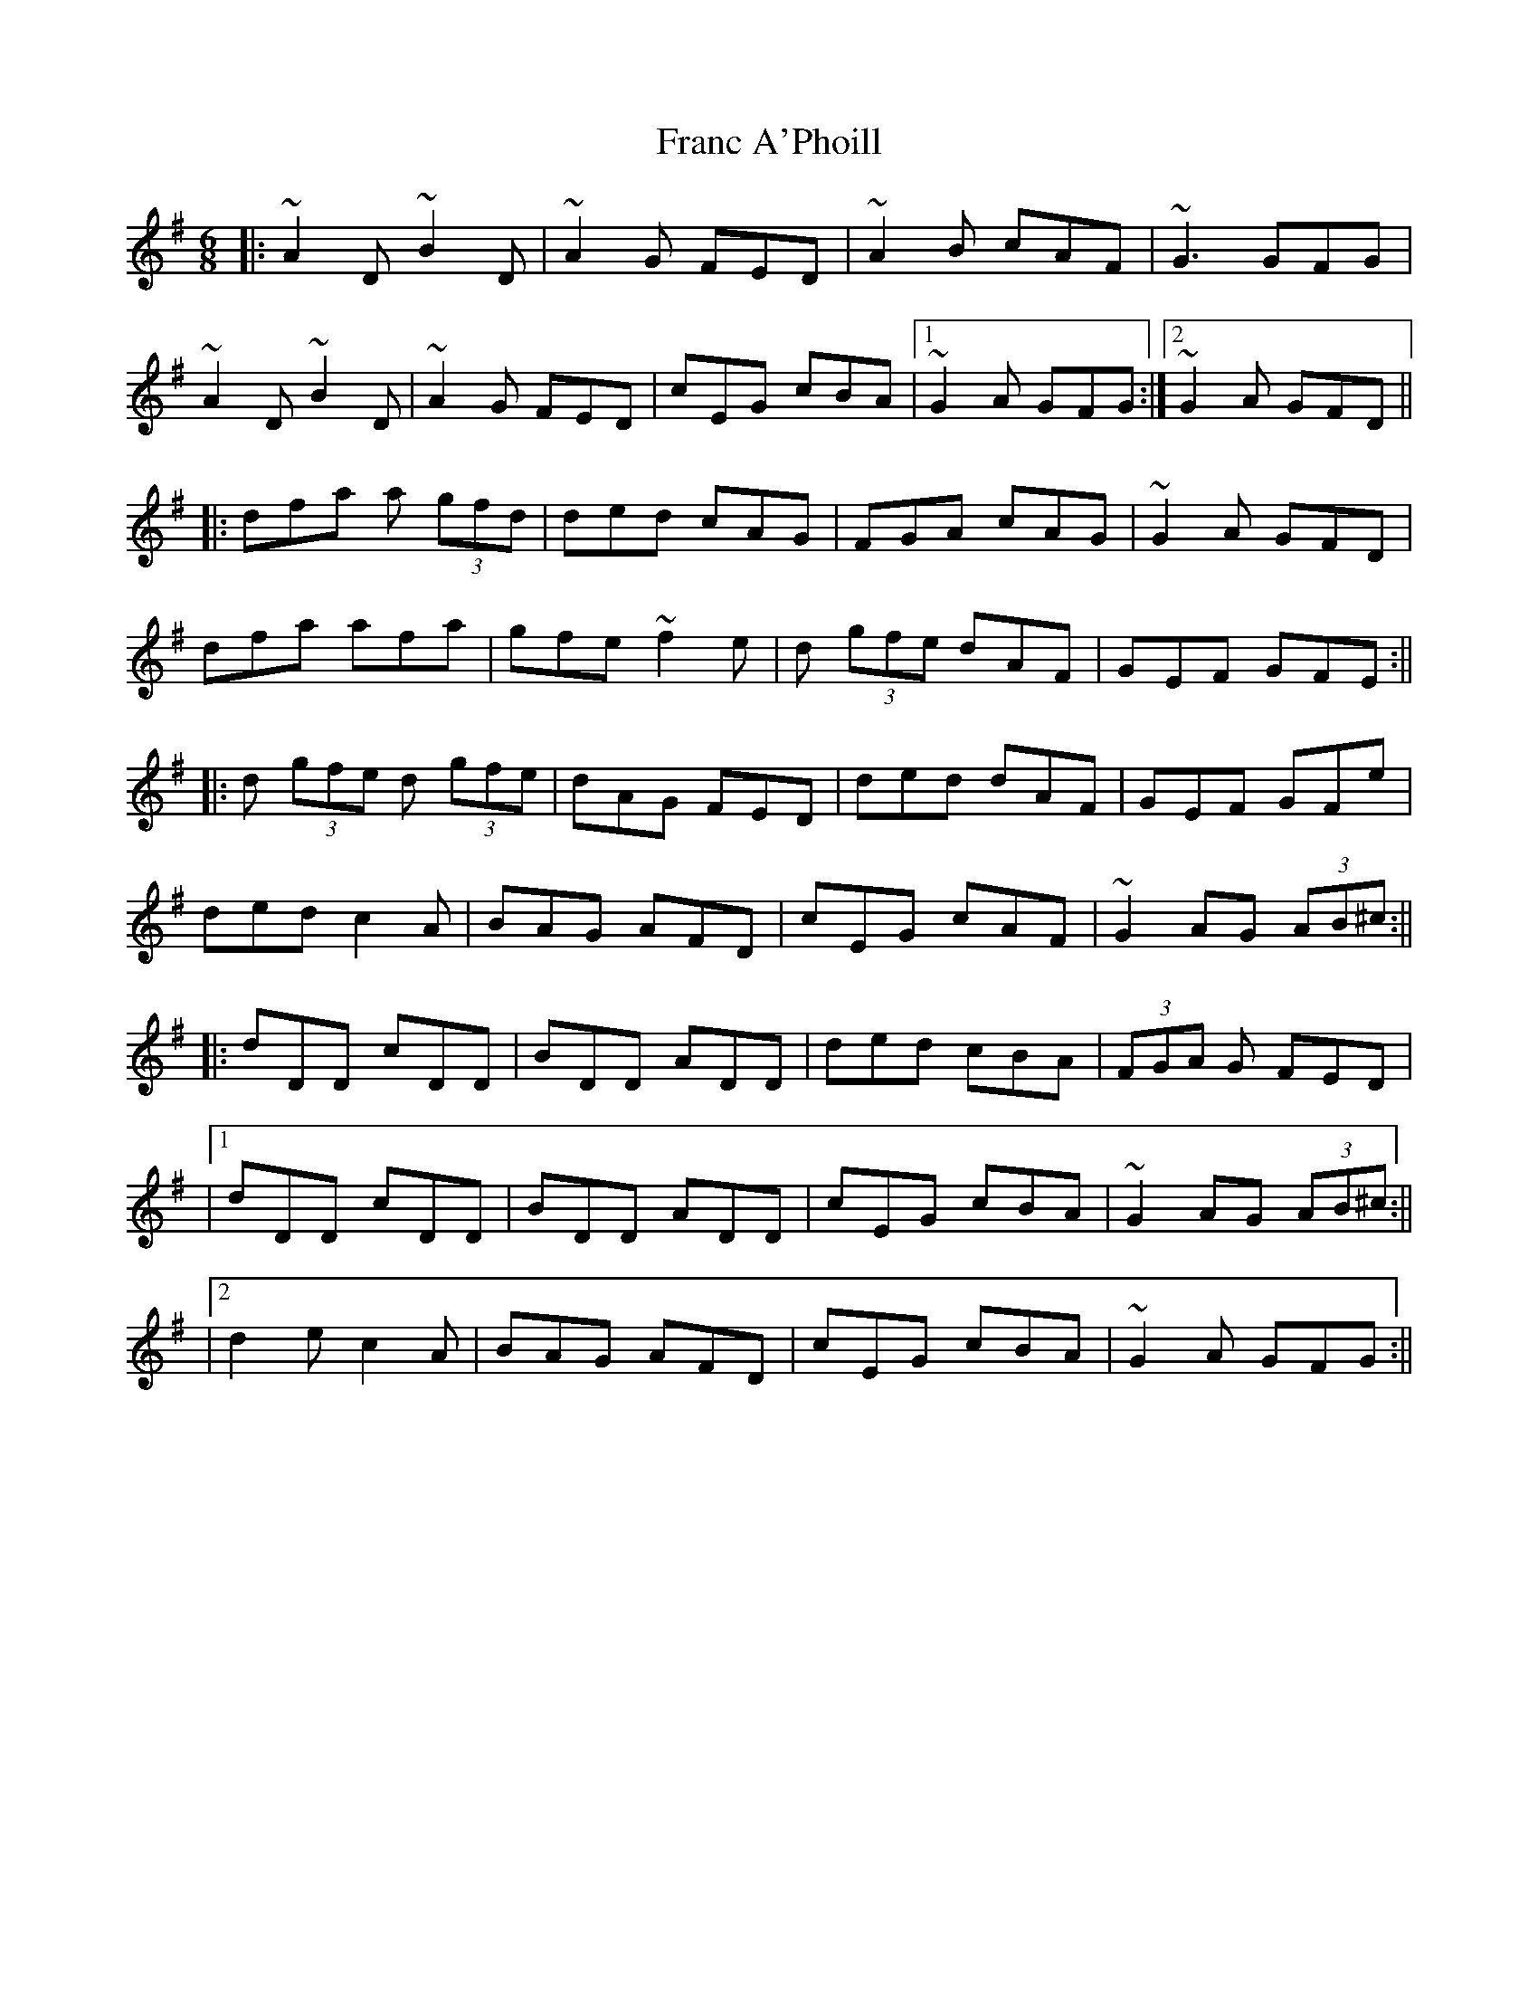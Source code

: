 X: 8
T: Franc A'Phoill
Z: Ash O'Rourke
S: https://thesession.org/tunes/31#setting30580
R: jig
M: 6/8
L: 1/8
K: Gmaj
|:~A2D ~B2D | ~A2 G FED | ~A2 B cAF | ~G3 GFG |
~A2D ~B2D | ~A2G FED | cEG cBA |1  ~G2 A GFG  :|2 ~G2 A GFD ||
|:dfa a (3gfd | ded cAG | FGA cAG | ~G2 A GFD |
dfa afa | gfe ~f2 e | d (3gfe dAF | GEF GFE :||
|:d (3gfe d (3gfe| dAG FED | ded dAF | GEF GFe |
ded c2A | BAG AFD | cEG cAF | ~G2 AG (3AB^c :||
|:dDD cDD | BDD ADD | ded cBA | (3FGA G FED |
|1 dDD cDD | BDD ADD | cEG cBA |~ G2 AG (3AB^c :||
|2 d2e c2 A | BAG AFD |cEG cBA | ~G2 A GFG :||
